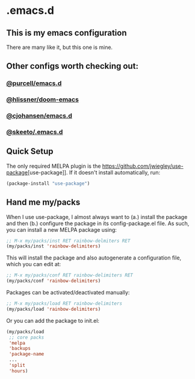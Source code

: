 * .emacs.d
** This is my emacs configuration

There are many like it, but this one is mine. 

** Other configs worth checking out:
*** [[https://github.com/purcell/emacs.d][@purcell/emacs.d]]
*** [[https://github.com/hlissner/doom-emacs][@hlissner/doom-emacs]]
*** [[https://github.com/cjohansen/.emacs.d][@cjohansen/emacs.d]]

*** [[https://github.com/skeeto/.emacs.d][@skeeto/.emacs.d]]

** Quick Setup

The only required MELPA plugin is the [[https://github.com/jwiegley/use-package]][use-package]]. If it doesn't install automatically, run:

#+BEGIN_SRC emacs-lisp
(package-install "use-package")
#+END_SRC

** Hand me my/packs

When I use use-package, I almost always want to (a.) install the package and then (b.) configure the package in its config-package.el file. As such, you can install a new MELPA package using:

#+BEGIN_SRC emacs-lisp
;; M-x my/packs/inst RET rainbow-delmiters RET
(my/packs/inst 'rainbow-delimiters)
#+END_SRC

This will install the package and also autogenerate a configuration file, which you can edit at:

#+BEGIN_SRC emacs-lisp
;; M-x my/packs/conf RET rainbow-delimiters RET
(my/packs/conf 'rainbow-delimiters)
#+END_SRC

Packages can be activated/deactivated manually:

#+BEGIN_SRC emacs-lisp
;; M-x my/packs/load RET rainbow-delimiters
(my/packs/load 'rainbow-delimiters)
#+END_SRC

Or you can add the package to init.el:

#+BEGIN_SRC emacs-lisp
(my/packs/load
 ;; core packs
 'melpa
 'backups
 'package-name
 ...
 'split
 'hours)
#+END_SRC







